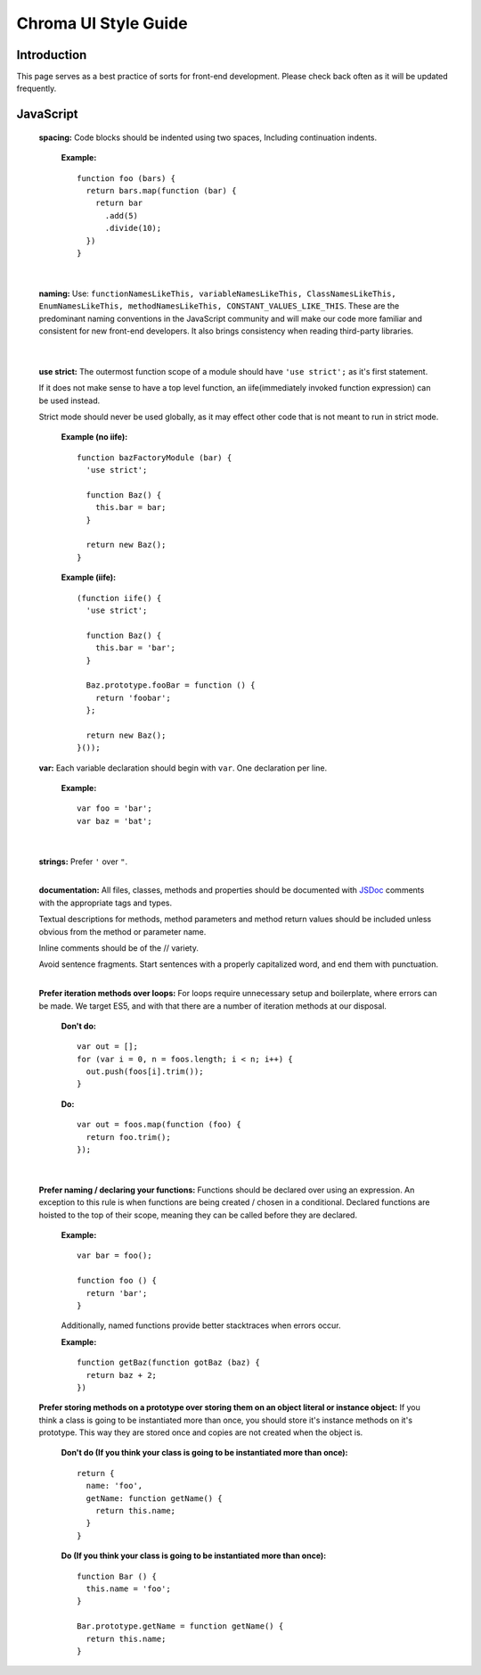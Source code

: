 Chroma UI Style Guide
---------------------

Introduction
____________
This page serves as a best practice of sorts for front-end development. Please check back often as it will
be updated frequently.

JavaScript
__________
  **spacing:** Code blocks should be indented using two spaces, Including continuation indents.

    **Example:** ::

      function foo (bars) {
        return bars.map(function (bar) {
          return bar
            .add(5)
            .divide(10);
        })
      }

    |

  **naming:** Use: ``functionNamesLikeThis, variableNamesLikeThis, ClassNamesLikeThis, EnumNamesLikeThis, methodNamesLikeThis, CONSTANT_VALUES_LIKE_THIS``.
  These are the predominant naming conventions in the JavaScript community and will make our code more familiar and consistent for new front-end developers.
  It also brings consistency when reading third-party libraries.

    |


  **use strict:** The outermost function scope of a module should have ``'use strict';`` as it's first statement.

  If it does not make sense to have a top level function, an iife(immediately invoked function expression) can be used instead.

  Strict mode should never be used globally, as it may effect other code that is not meant to run in strict mode.

    **Example (no iife):** ::

      function bazFactoryModule (bar) {
        'use strict';

        function Baz() {
          this.bar = bar;
        }

        return new Baz();
      }

    **Example (iife):** ::

      (function iife() {
        'use strict';

        function Baz() {
          this.bar = 'bar';
        }

        Baz.prototype.fooBar = function () {
          return 'foobar';
        };

        return new Baz();
      }());

  **var:** Each variable declaration should begin with ``var``. One declaration per line.

    **Example:** ::

      var foo = 'bar';
      var baz = 'bat';

    |

  **strings:** Prefer ``'`` over ``"``.
    |

  **documentation:** All files, classes, methods and properties should be documented with `JSDoc <http://usejsdoc.org/>`_ comments with the appropriate tags and types.

  Textual descriptions for methods, method parameters and method return values should be included unless obvious from the method or parameter name.

  Inline comments should be of the // variety.

  Avoid sentence fragments. Start sentences with a properly capitalized word, and end them with punctuation.
    |

  **Prefer iteration methods over loops:** For loops require unnecessary setup and boilerplate, where errors can be made.
  We target ES5, and with that there are a number of iteration methods at our disposal.

    **Don't do:** ::

      var out = [];
      for (var i = 0, n = foos.length; i < n; i++) {
        out.push(foos[i].trim());
      }

    **Do:** ::

      var out = foos.map(function (foo) {
        return foo.trim();
      });

    |


  **Prefer naming / declaring your functions:** Functions should be declared over using an expression. An exception to this rule is when functions are being created / chosen in a conditional. Declared functions are hoisted to the top of their scope, meaning they can be called before they are declared.

    **Example:** ::

      var bar = foo();

      function foo () {
        return 'bar';
      }

    Additionally, named functions provide better stacktraces when errors occur.

    **Example:** ::

      function getBaz(function gotBaz (baz) {
        return baz + 2;
      })

  **Prefer storing methods on a prototype over storing them on an object literal or instance object:** If you think a class is going to be instantiated more than once, you should store it's instance methods on it's prototype.
  This way they are stored once and copies are not created when the object is.


    **Don't do (If you think your class is going to be instantiated more than once):** ::

      return {
        name: 'foo',
        getName: function getName() {
          return this.name;
        }
      }

    **Do (If you think your class is going to be instantiated more than once):** ::

      function Bar () {
        this.name = 'foo';
      }

      Bar.prototype.getName = function getName() {
        return this.name;
      }
